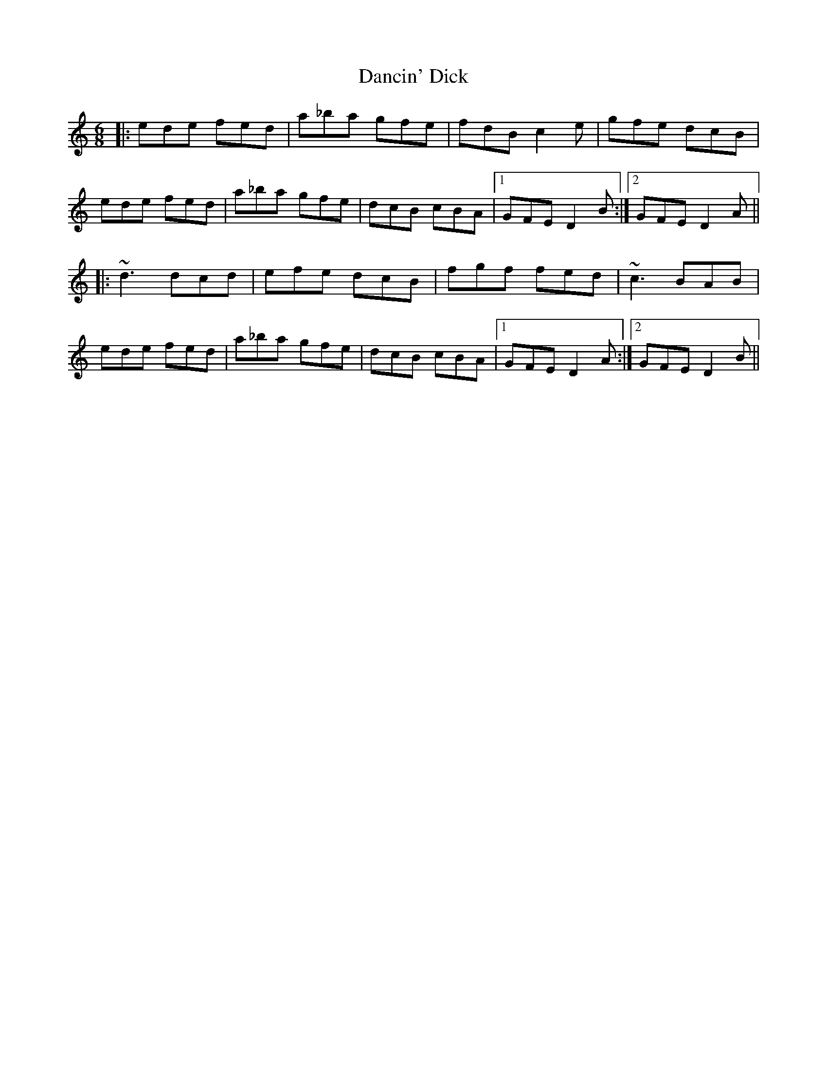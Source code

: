 X: 9318
T: Dancin' Dick
R: jig
M: 6/8
K: Ddorian
|:ede fed|a_ba gfe|fdB c2e|gfe dcB|
ede fed|a_ba gfe|dcB cBA|1 GFE D2B:|2 GFE D2A||
|:~d3 dcd|efe dcB|fgf fed|~c3 BAB|
ede fed|a_ba gfe|dcB cBA|1 GFE D2A:|2 GFE D2B||

